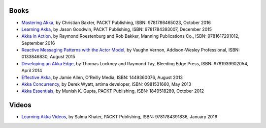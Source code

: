Books
=====

* `Mastering Akka <https://www.packtpub.com/application-development/mastering-akka>`_, by Christian Baxter, PACKT Publishing, ISBN: 9781786465023, October 2016
* `Learning Akka <https://www.packtpub.com/application-development/learning-akka>`_, by Jason Goodwin, PACKT Publishing, ISBN: 9781784393007, December 2015
* `Akka in Action <http://www.lightbend.com/resources/e-book/akka-in-action>`_, by Raymond Roestenburg and Rob Bakker, Manning Publications Co., ISBN: 9781617291012, September 2016
* `Reactive Messaging Patterns with the Actor Model <http://www.informit.com/store/reactive-messaging-patterns-with-the-actor-model-applications-9780133846836>`_, by Vaughn Vernon, Addison-Wesley Professional, ISBN: 0133846830, August 2015
* `Developing an Akka Edge <http://bleedingedgepress.com/our-books/developing-an-akka-edge/>`_, by Thomas Lockney and Raymond Tay, Bleeding Edge Press, ISBN: 9781939902054, April 2014
* `Effective Akka <http://shop.oreilly.com/product/0636920028789.do>`_, by Jamie Allen, O'Reilly Media, ISBN: 1449360076, August 2013
* `Akka Concurrency <http://www.artima.com/shop/akka_concurrency>`_, by Derek Wyatt, artima developer, ISBN: 0981531660, May 2013
* `Akka Essentials <https://www.packtpub.com/application-development/akka-essentials>`_, by Munish K. Gupta, PACKT Publishing, ISBN: 1849518289, October 2012

Videos
======

* `Learning Akka Videos <https://www.packtpub.com/application-development/learning-akka-video>`_, by Salma Khater, PACKT Publishing, ISBN: 9781784391836, January 2016

